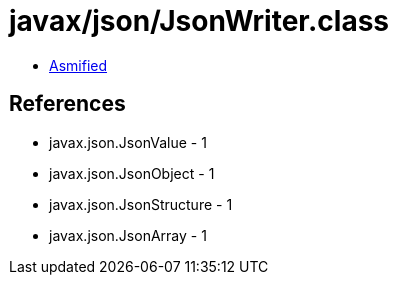 = javax/json/JsonWriter.class

 - link:JsonWriter-asmified.java[Asmified]

== References

 - javax.json.JsonValue - 1
 - javax.json.JsonObject - 1
 - javax.json.JsonStructure - 1
 - javax.json.JsonArray - 1

